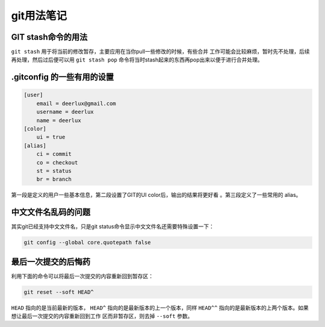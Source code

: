 git用法笔记
=========================

GIT stash命令的用法
--------------------
``git stash`` 用于将当前的修改暂存，主要应用在当你pull一些修改的时候，有些合并
工作可能会比较麻烦，暂时先不处理，后续再处理，然后过后便可以用 ``git stash
pop`` 命令将当时stash起来的东西再pop出来以便于进行合并处理。

.gitconfig 的一些有用的设置
------------------------------
.. code-block:: ini

    [user]
        email = deerlux@gmail.com
        username = deerlux
        name = deerlux
    [color]
        ui = true
    [alias]
        ci = commit
        co = checkout
        st = status
        br = branch

第一段是定义的用户一些基本信息，第二段设置了GIT的UI color后，输出的结果将更好看
。第三段定义了一些常用的 alias。

中文文件名乱码的问题
--------------------

其实git已经支持中文文件名，只是git status命令显示中文文件名还需要特殊设置一下：

.. code-block:: bash
    
    git config --global core.quotepath false

最后一次提交的后悔药
--------------------

利用下面的命令可以将最后一次提交的内容重新回到暂存区：

.. code-block:: bash
    
    git reset --soft HEAD^

``HEAD`` 指向的是当前最新的版本， ``HEAD^`` 指向的是最新版本的上一个版本，同样
``HEAD^^`` 指向的是最新版本的上两个版本。如果想让最后一次提交的内容重新回到工作
区而非暂存区，则去掉 ``--soft`` 参数。

